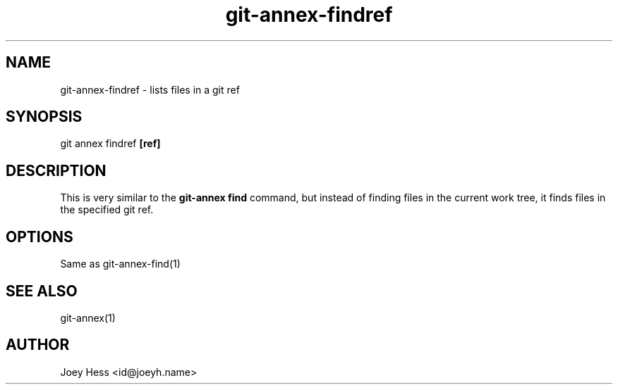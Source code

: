 .TH git-annex-findref 1
.SH NAME
git-annex-findref \- lists files in a git ref
.PP
.SH SYNOPSIS
git annex findref \fB[ref]\fP
.PP
.SH DESCRIPTION
This is very similar to the \fBgit-annex find\fP command, but instead of
finding files in the current work tree, it finds files in the
specified git ref.
.PP
.SH OPTIONS
Same as git-annex\-find(1)
.PP
.SH SEE ALSO
git-annex(1)
.PP
.SH AUTHOR
Joey Hess <id@joeyh.name>
.PP
.PP

